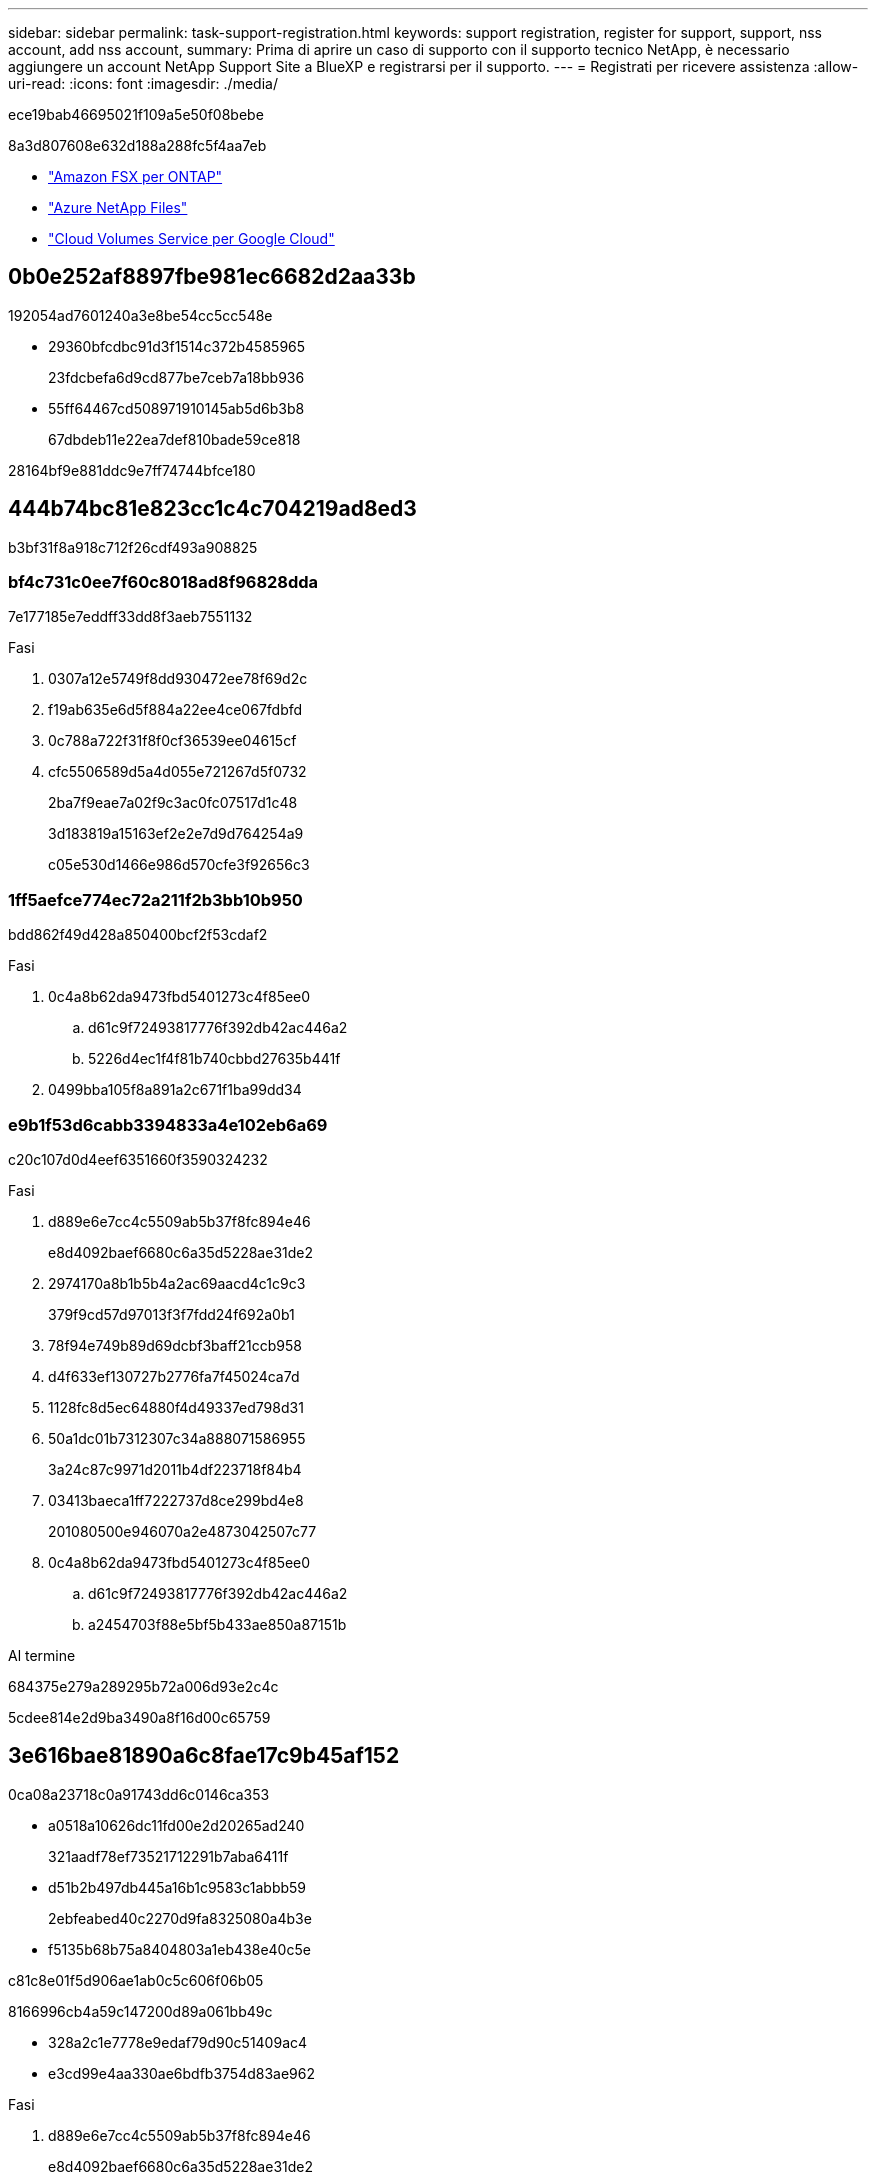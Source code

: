 ---
sidebar: sidebar 
permalink: task-support-registration.html 
keywords: support registration, register for support, support, nss account, add nss account, 
summary: Prima di aprire un caso di supporto con il supporto tecnico NetApp, è necessario aggiungere un account NetApp Support Site a BlueXP e registrarsi per il supporto. 
---
= Registrati per ricevere assistenza
:allow-uri-read: 
:icons: font
:imagesdir: ./media/


[role="lead"]
ece19bab46695021f109a5e50f08bebe

8a3d807608e632d188a288fc5f4aa7eb

* link:https://docs.netapp.com/us-en/bluexp-fsx-ontap/start/concept-fsx-aws.html#getting-help["Amazon FSX per ONTAP"^]
* link:https://docs.netapp.com/us-en/bluexp-azure-netapp-files/concept-azure-netapp-files.html#getting-help["Azure NetApp Files"^]
* link:https://docs.netapp.com/us-en/bluexp-cloud-volumes-service-gcp/concept-cvs-gcp.html#getting-help["Cloud Volumes Service per Google Cloud"^]




== 0b0e252af8897fbe981ec6682d2aa33b

192054ad7601240a3e8be54cc5cc548e

* 29360bfcdbc91d3f1514c372b4585965
+
23fdcbefa6d9cd877be7ceb7a18bb936

* 55ff64467cd508971910145ab5d6b3b8
+
67dbdeb11e22ea7def810bade59ce818



28164bf9e881ddc9e7ff74744bfce180



== 444b74bc81e823cc1c4c704219ad8ed3

b3bf31f8a918c712f26cdf493a908825



=== bf4c731c0ee7f60c8018ad8f96828dda

7e177185e7eddff33dd8f3aeb7551132

.Fasi
. 0307a12e5749f8dd930472ee78f69d2c
. f19ab635e6d5f884a22ee4ce067fdbfd
. 0c788a722f31f8f0cf36539ee04615cf
. cfc5506589d5a4d055e721267d5f0732
+
2ba7f9eae7a02f9c3ac0fc07517d1c48

+
3d183819a15163ef2e2e7d9d764254a9

+
c05e530d1466e986d570cfe3f92656c3





=== 1ff5aefce774ec72a211f2b3bb10b950

bdd862f49d428a850400bcf2f53cdaf2

.Fasi
. 0c4a8b62da9473fbd5401273c4f85ee0
+
.. d61c9f72493817776f392db42ac446a2
.. 5226d4ec1f4f81b740cbbd27635b441f


. 0499bba105f8a891a2c671f1ba99dd34




=== e9b1f53d6cabb3394833a4e102eb6a69

c20c107d0d4eef6351660f3590324232

.Fasi
. d889e6e7cc4c5509ab5b37f8fc894e46
+
e8d4092baef6680c6a35d5228ae31de2

. 2974170a8b1b5b4a2ac69aacd4c1c9c3
+
379f9cd57d97013f3f7fdd24f692a0b1

. 78f94e749b89d69dcbf3baff21ccb958
. d4f633ef130727b2776fa7f45024ca7d
. 1128fc8d5ec64880f4d49337ed798d31
. 50a1dc01b7312307c34a888071586955
+
3a24c87c9971d2011b4df223718f84b4

. 03413baeca1ff7222737d8ce299bd4e8
+
201080500e946070a2e4873042507c77

. 0c4a8b62da9473fbd5401273c4f85ee0
+
.. d61c9f72493817776f392db42ac446a2
.. a2454703f88e5bf5b433ae850a87151b




.Al termine
684375e279a289295b72a006d93e2c4c

5cdee814e2d9ba3490a8f16d00c65759



== 3e616bae81890a6c8fae17c9b45af152

0ca08a23718c0a91743dd6c0146ca353

* a0518a10626dc11fd00e2d20265ad240
+
321aadf78ef73521712291b7aba6411f

* d51b2b497db445a16b1c9583c1abbb59
+
2ebfeabed40c2270d9fa8325080a4b3e

* f5135b68b75a8404803a1eb438e40c5e


c81c8e01f5d906ae1ab0c5c606f06b05

8166996cb4a59c147200d89a061bb49c

* 328a2c1e7778e9edaf79d90c51409ac4
* e3cd99e4aa330ae6bdfb3754d83ae962


.Fasi
. d889e6e7cc4c5509ab5b37f8fc894e46
+
e8d4092baef6680c6a35d5228ae31de2

. c0e0b7ff0de9558404e9b77ece42948a
. 85b9386ed443776127e099931d73448a
+
d59e0b46782e48a01966e5c7ccc38d17

. 465ec6d5eafa3524c948c99d8bfcd306
+
cbc6cc3bb022583403171b447b2a962c

+
Tenere presente quanto segue:

+
** ec084bb25ed5b934c09b361069c246b2
** 27387009488fe78dcc7cb7e3e432792f
+
d926847e4634e19a1aa7358becc0fa27

+
a04a3a5322782e8c18d0d64be7e1ccbc

** 1afe8a81cfddc9fa9559e272bb6b9496
+
0dfcbbbe02d3e96f8ad78782e8772587

** fc79de85a483938f72fbcb9822ec0ae3
+
b14d512a3c64fb5df16f6721b0603c63




